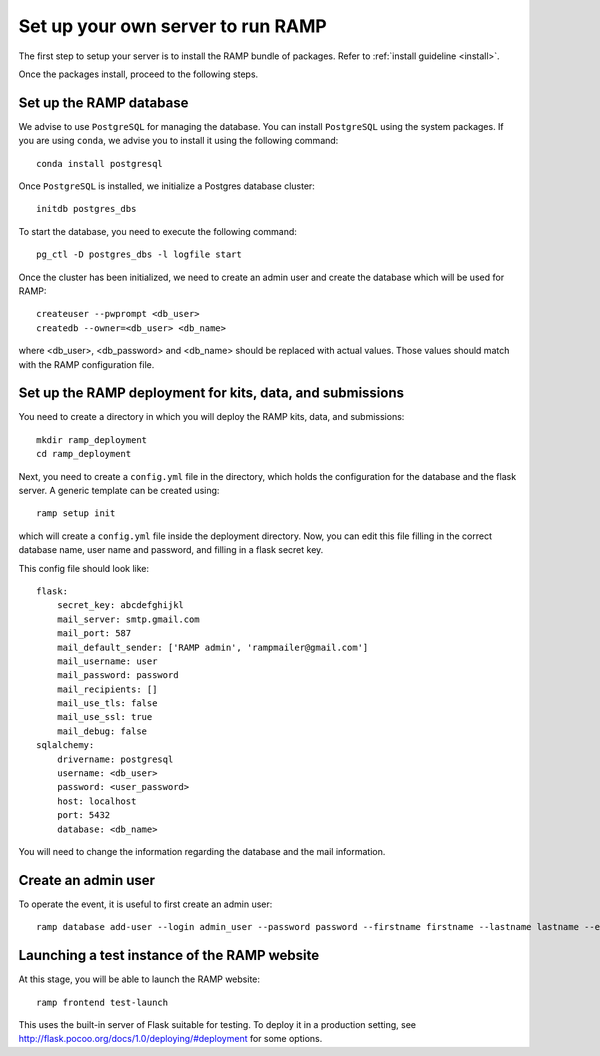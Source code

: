Set up your own server to run RAMP
==================================

The first step to setup your server is to install the RAMP bundle of packages.
Refer to :ref:`install guideline <install>`.

Once the packages install, proceed to the following steps.

Set up the RAMP database
------------------------

We advise to use ``PostgreSQL`` for managing the database. You can install
``PostgreSQL`` using the system packages. If you are using ``conda``, we
advise you to install it using the following command::

    conda install postgresql

Once ``PostgreSQL`` is installed, we initialize a Postgres database cluster::

    initdb postgres_dbs

To start the database, you need to execute the following command::

    pg_ctl -D postgres_dbs -l logfile start

Once the cluster has been initialized, we need to create an admin user and
create the database which will be used for RAMP::

    createuser --pwprompt <db_user>
    createdb --owner=<db_user> <db_name>

where <db_user>, <db_password> and <db_name> should be replaced with actual
values. Those values should match with the RAMP configuration file.

Set up the RAMP deployment for kits, data, and submissions
----------------------------------------------------------

You need to create a directory in which you will deploy the RAMP kits, data,
and submissions::

    mkdir ramp_deployment
    cd ramp_deployment

Next, you need to create a ``config.yml`` file in the directory, which holds
the configuration for the database and the flask server. A generic template
can be created using::

    ramp setup init

which will create a ``config.yml`` file inside the deployment directory. Now,
you can edit this file filling in the correct database name, user name and
password, and filling in a flask secret key.

This config file should look like::

    flask:
        secret_key: abcdefghijkl
        mail_server: smtp.gmail.com
        mail_port: 587
        mail_default_sender: ['RAMP admin', 'rampmailer@gmail.com']
        mail_username: user
        mail_password: password
        mail_recipients: []
        mail_use_tls: false
        mail_use_ssl: true
        mail_debug: false
    sqlalchemy:
        drivername: postgresql
        username: <db_user>
        password: <user_password>
        host: localhost
        port: 5432
        database: <db_name>

You will need to change the information regarding the database and the mail
information.

Create an admin user
--------------------

To operate the event, it is useful to first create an admin user::

    ramp database add-user --login admin_user --password password --firstname firstname --lastname lastname --email admin@email.com --access-level admin

Launching a test instance of the  RAMP website
----------------------------------------------

At this stage, you will be able to launch the RAMP website::

    ramp frontend test-launch

This uses the built-in server of Flask suitable for testing. To deploy it
in a production setting, see http://flask.pocoo.org/docs/1.0/deploying/#deployment
for some options.
